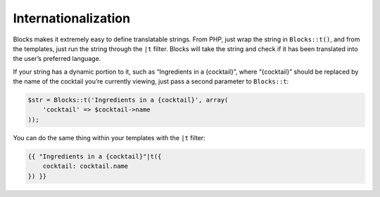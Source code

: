 Internationalization
====================

Blocks makes it extremely easy to define translatable strings. From PHP, just wrap the string in ``Blocks::t()``, and from the templates, just run the string through the ``|t`` filter. Blocks will take the string and check if it has been translated into the user’s preferred language.

If your string has a dynamic portion to it, such as “Ingredients in a {cocktail}”, where “{cocktail}” should be replaced by the name of the cocktail you’re currently viewing, just pass a second parameter to ``Blocks::t``:

.. code-block:: php

   $str = Blocks::t('Ingredients in a {cocktail}', array(
       'cocktail' => $cocktail->name
   ));

You can do the same thing within your templates with the ``|t`` filter:

.. code-block:: html

   {{ "Ingredients in a {cocktail}"|t({
       cocktail: cocktail.name
   }) }}
